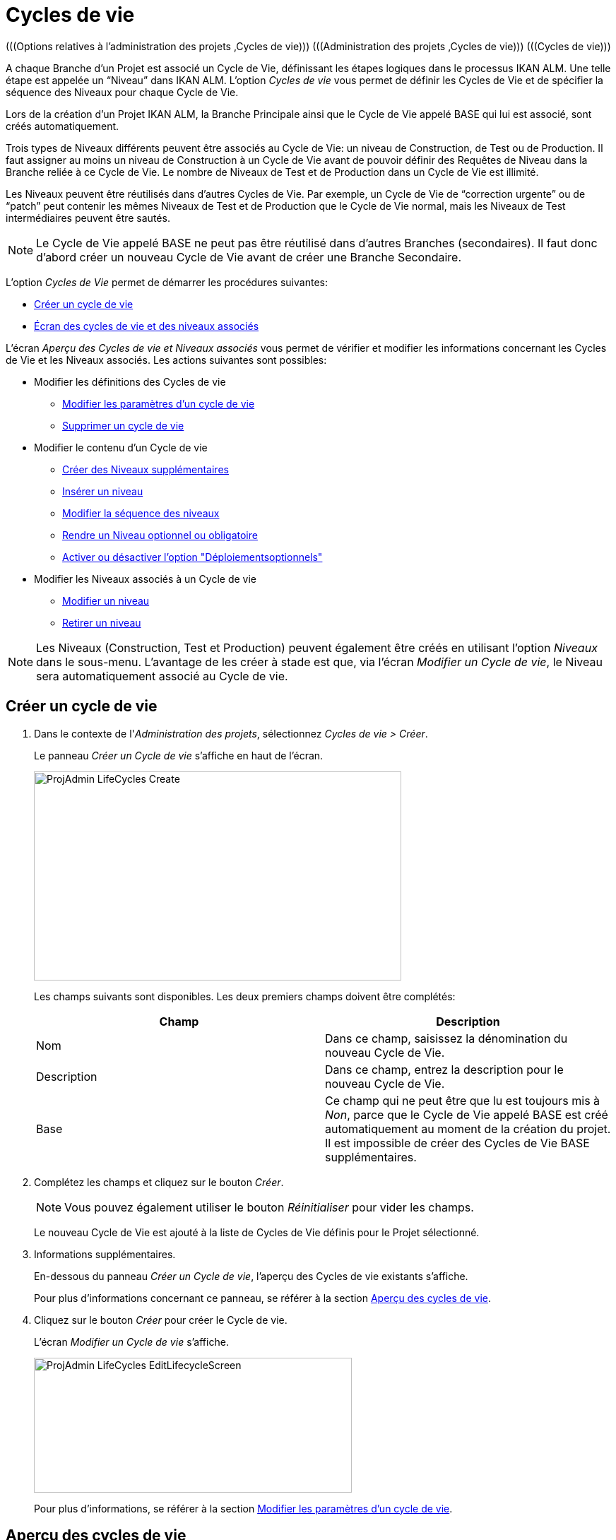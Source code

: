 // The imagesdir attribute is only needed to display images during offline editing. Antora neglects the attribute.
:imagesdir: ../images

[[_projadm_lifecycles]]
= Cycles de vie 
(((Options relatives à l'administration des projets ,Cycles de vie)))  (((Administration des projets ,Cycles de vie)))  (((Cycles de vie))) 

A chaque Branche d`'un Projet est associé un Cycle de Vie, définissant les étapes logiques dans le processus IKAN ALM.
Une telle étape est appelée un "`Niveau`" dans IKAN ALM.
L`'option _Cycles
de vie_ vous permet de définir les Cycles de Vie et de spécifier la séquence des Niveaux pour chaque Cycle de Vie.

Lors de la création d`'un Projet IKAN ALM, la Branche Principale ainsi que le Cycle de Vie appelé BASE qui lui est associé, sont créés automatiquement.

Trois types de Niveaux différents peuvent être associés au Cycle de Vie: un niveau de Construction, de Test ou de Production.
Il faut assigner au moins un niveau de Construction à un Cycle de Vie avant de pouvoir définir des Requêtes de Niveau dans la Branche reliée à ce Cycle de Vie.
Le nombre de Niveaux de Test et de Production dans un Cycle de Vie est illimité.

Les Niveaux peuvent être réutilisés dans d`'autres Cycles de Vie.
Par exemple, un Cycle de Vie de "`correction urgente`" ou de "`patch`" peut contenir les mêmes Niveaux de Test et de Production que le Cycle de Vie normal, mais les Niveaux de Test intermédiaires peuvent être sautés.

[NOTE]
====
Le Cycle de Vie appelé BASE ne peut pas être réutilisé dans d`'autres Branches (secondaires). Il faut donc d`'abord créer un nouveau Cycle de Vie avant de créer une Branche Secondaire.
====

L`'option _Cycles de Vie_ permet de démarrer les procédures suivantes:

* <<ProjAdm_LifeCycles.adoc#_plifecyclemgt_createlifecycle,Créer un cycle de vie>>
* <<ProjAdm_LifeCycles.adoc#_plifecyclemgt_accessing,Écran des cycles de vie et des niveaux associés>>


L`'écran _Aperçu des Cycles de vie et Niveaux
associés_ vous permet de vérifier et modifier les informations concernant les Cycles de Vie et les Niveaux associés.
Les actions suivantes sont possibles:

* Modifier les définitions des Cycles de vie
** <<ProjAdm_LifeCycles.adoc#_plifecyclemgt_editlifecycle,Modifier les paramètres d`'un cycle de vie>>
** <<ProjAdm_LifeCycles.adoc#_plifecyclemgt_deletelifecycle,Supprimer un cycle de vie>>
* Modifier le contenu d'un Cycle de vie
** <<ProjAdm_LifeCycles.adoc#_lifecycles_creatingadditionallevels,Créer des Niveaux supplémentaires>>
** <<ProjAdm_LifeCycles.adoc#_plifecyclemgt_insertexistinglevel,Insérer un niveau>>
** <<ProjAdm_LifeCycles.adoc#_lifecycles_changingorderlevels,Modifier la séquence des niveaux>>
** <<ProjAdm_LifeCycles.adoc#_plifecyclemgt_optionallevels,Rendre un Niveau optionnel ou obligatoire>>
** <<ProjAdm_LifeCycles.adoc#_lifecyclemgt_enableoptionaldeploys,Activer ou désactiver l'option "Déploiementsoptionnels">>
* Modifier les Niveaux associés à un Cycle de vie
** <<ProjAdm_LifeCycles.adoc#_plifecyclemgt_editlevelsettings,Modifier un niveau>>
** <<ProjAdm_LifeCycles.adoc#_plifecyclemgt_removelevel,Retirer un niveau>>


[NOTE]
====

Les Niveaux (Construction, Test et Production) peuvent également être créés en utilisant l'option _Niveaux_ dans le sous-menu.
L'avantage de les créer à stade est que, via l'écran __Modifier
un Cycle de vie__, le Niveau sera automatiquement associé au Cycle de vie.
====

[[_plifecyclemgt_createlifecycle]]
== Créer un cycle de vie
(((Cycles de vie ,Créer un cycle de vie))) 

. Dans le contexte de l'__Administration des projets__, sélectionnez __Cycles de vie > Créer__.
+
Le panneau _Créer un Cycle de vie_ s`'affiche en haut de l`'écran.
+
image::ProjAdmin-LifeCycles-Create.png[,520,296] 
+
Les champs suivants sont disponibles.
Les deux premiers champs doivent être complétés:
+

[cols="1,1", frame="topbot", options="header"]
|===
| Champ
| Description

|Nom
|Dans ce champ, saisissez la dénomination du nouveau Cycle de Vie.

|Description
|Dans ce champ, entrez la description pour le nouveau Cycle de Vie.

|Base
|Ce champ qui ne peut être que lu est toujours mis à __Non__, parce que le Cycle de Vie appelé BASE est créé automatiquement au moment de la création du projet.
Il est impossible de créer des Cycles de Vie BASE supplémentaires.
|===

. Complétez les champs et cliquez sur le bouton __Créer__.
+

[NOTE]
====
Vous pouvez également utiliser le bouton _Réinitialiser_ pour vider les champs.
====
+
Le nouveau Cycle de Vie est ajouté à la liste de Cycles de Vie définis pour le Projet sélectionné.
. Informations supplémentaires.
+
En-dessous du panneau __Créer
un Cycle de vie__, l'aperçu des Cycles de vie existants s'affiche.
+
Pour plus d`'informations concernant ce panneau, se référer à la section <<ProjAdm_LifeCycles.adoc#_plifecyclemgt_screen,Aperçu des cycles de vie>>.
. Cliquez sur le bouton _Créer_ pour créer le Cycle de vie.
+
L'écran _Modifier un Cycle de
vie_ s'affiche.
+
image::ProjAdmin-LifeCycles-EditLifecycleScreen.png[,450,191] 
+
Pour plus d`'informations, se référer à la section <<ProjAdm_LifeCycles.adoc#_plifecyclemgt_editlifecycle,Modifier les paramètres d`'un cycle de vie>>.


[[_plifecyclemgt_screen]]
== Aperçu des cycles de vie 
(((Cycles de vie ,Aperçu))) 

L`'écran _Aperçu des Cycles de vie et Niveaux
associés_ vous permet de vérifier et modifier les informations concernant les Cycles de Vie et les Niveaux associés.
Les actions suivantes sont possibles:

** Modifier les définitions des Cycles de Vie
* <<ProjAdm_LifeCycles.adoc#_plifecyclemgt_editlifecycle,Modifier les paramètres d`'un cycle de vie>>
* <<ProjAdm_LifeCycles.adoc#_plifecyclemgt_deletelifecycle,Supprimer un cycle de vie>>
* <<ProjAdm_LifeCycles.adoc#_lifecyclemgt_historyview,Afficher l`'historique d`'un cycle de vie>>

[[_plifecyclemgt_accessing]]
=== Écran des cycles de vie et des niveaux associés 
(((Cycles de vie ,Écran des cycles de vie et des niveaux associés))) 

. Dans le contexte de l'__Administration des projets__, sélectionnez __Cycles de vie > Aperçu__.
+
L'écran suivant s'affiche:
+
image::ProjAdmin-LifeCycles-Overview.png[,991,332] 

. Définissez les critères de recherche requis dans le panneau de recherche.
+
La liste des éléments dans l'aperçu est synchronisée automatiquement en fonction des critères sélectionnés.
+
Vous pouvez également:

* cliquer sur le lien _Rechercher_ pour synchroniser la liste en fonction des critères de recherche actuels,
* cliquer sur le lien _Réinitialiser la recherche_ pour nettoyer les champs.

. Dans le panneau de l'Aperçu des Cycles de vie, vérifiez les informations disponibles pour le Cycle de vie.
+
Pour une description des champs, se référer à la section <<ProjAdm_LifeCycles.adoc#_plifecyclemgt_createlifecycle,Créer un cycle de vie>>.

. En fonction de vos droits d'accès, les liens suivants peuvent être disponibles dans la fenêtre __Aperçu des Cycles de vie__:
+

[cols="1,1", frame="topbot"]
|===

|image:icons/edit.gif[,15,15] __
|Modifier

Cette option est disponible pour tous les Utilisateurs IKAN ALM ayant des droits d`'accès d'Administrateur de Projet.
Elle permet de modifier la définition du Cycle de vie.

<<ProjAdm_LifeCycles.adoc#_plifecyclemgt_editlifecycle,Modifier les paramètres d`'un cycle de vie>>

|image:icons/delete.gif[,15,15] 
|Supprimer

Cette option est disponible pour tous les Utilisateurs IKAN ALM ayant des droits d`'accès d'Administrateur de Projet.
Elle permet de supprimer la définition du Cycle de vie, sauf celle du Cycle de vie BASE qui est associé à la Branche Principale. 

<<ProjAdm_LifeCycles.adoc#_plifecyclemgt_deletelifecycle,Supprimer un cycle de vie>>

|image:icons/history.gif[,15,15] 
|Historique

Cette option est disponible pour tous les Utilisateurs IKAN ALM.
Elle permet d`'afficher l`'Historique de toutes les opérations de création, de modification ou de suppression relatives à un Cycle de vie.

<<ProjAdm_Projects.adoc#_projadm_projectsoverview_historyview,Afficher l`'historique d`'un projet>>
|===

. Vérifiez les informations dans le panneau __Niveaux associés__. 
+
Pour plus d`'informations, se référer à la section <<ProjAdm_LifeCycles.adoc#_plifecyclemgt_editlifecycle,Modifier les paramètres d`'un cycle de vie>>.


[[_plifecyclemgt_editlifecycle]]
=== Modifier les paramètres d`'un cycle de vie 
(((Cycles de vie ,Modifier))) 

. Accédez à l`'écran __Aperçu des Cycles de vie et Niveaux associés__.
+
<<ProjAdm_LifeCycles.adoc#_plifecyclemgt_accessing,Écran des cycles de vie et des niveaux associés>>

. Sélectionnez le lien image:icons/edit.gif[,15,15]  Modifier devant le Cycle de vie dont vous voulez modifier les paramètres.
+
L`'écran _Modifier un Cycle de vie_ s`'affiche:
+
image::ProjAdmin-LifeCycles-Edit.png[,458,198] 

. Cliquez sur le bouton __Modifier__.
+
image::ProjAdmin-LifeCycles-EditLifecycle-Popup.png[,481,266] 
+

.. Si nécessaire, modifiez les champs.
+
Pour une description détaillée, se référer à la section <<ProjAdm_LifeCycles.adoc#_plifecyclemgt_createlifecycle,Créer un cycle de vie>>.

.. Cliquez sur le bouton _Enregistrer_ pour sauvegarder les informations du Cycle de Vie.
+
Les boutons suivants sont également disponibles:

* _Actualiser_ pour récupérer les Paramètres tels qu`'ils sont enregistrés dans la base de données.
* _Précédent_ pour retourner à l`'écran précédent sans enregistrer vos modifications.
+

[NOTE]
====
Dans l'écran __Modifier un
Cycle de vie__, Vous pouvez également modifier les Niveaux, rendre les Niveaux optionnels, activer l'option "Déploiements optionnels", ajouter des Niveaux supplémentaires en utilisant les liens pour la création de Niveaux et modifier la séquence des Niveaux.
Pour plus d`'informations, se référer à la section <<ProjAdm_Levels.adoc#_projadm_levels,Niveaux>>.
====

. En-dessous du panneau __Informations sur le Cycle de vie__, l'aperçu des Niveaux associés, ainsi que les liens nécessaires pour la création des Niveaux de Test et de Production, sont disponibles.
+
Pour plus d`'informations, se référer aux sections:

* <<ProjAdm_LifeCycles.adoc#_lifecycles_definedlevels,Panneau des Niveaux associés>>
* <<ProjAdm_LifeCycles.adoc#_lifecycles_creatingadditionallevels,Créer des Niveaux supplémentaires>>
* <<ProjAdm_LifeCycles.adoc#_plifecyclemgt_insertexistinglevel,Insérer un niveau>>
* <<ProjAdm_LifeCycles.adoc#_lifecycles_changingorderlevels,Modifier la séquence des niveaux>>
* <<ProjAdm_LifeCycles.adoc#_plifecyclemgt_optionallevels,Rendre un Niveau optionnel ou obligatoire>>
* <<ProjAdm_LifeCycles.adoc#_lifecyclemgt_enableoptionaldeploys,Activer ou désactiver l'option "Déploiementsoptionnels">>


[[_lifecycles_definedlevels]]
==== Panneau des Niveaux associés

Dans le Panneau des Niveaux associés, l'information suivante est disponible pour chacun des Niveaux définis.

[cols="1,1", frame="topbot", options="header"]
|===
| Champ
| Description

|Nom
|Ce champ contient le nom que l'Utilisateur a spécifié pour le Niveau.
Typiquement, il se réfère au type ou à la fonction du Niveau.

|Description
|Ce champ contient la description que l'Utilisateur à spécifiée pour le Niveau.

|Type
a|Ce champ indique le Type de Niveau.
Les Types de Niveau suivants sont disponibles:

* Construction
* Test
* Production

|Verrouillé
|Ce champ indique si le Niveau est verrouillé ou pas.

Si le Niveau est verrouillé, ce champ contient l'icône de verrouillage (image:icons/lock.gif[,15,15] ). Si le Niveau est verrouillé, aucune Requête de niveau ne peut être créée pour le Niveau.

Si le Niveau n'est pas verrouillé, ce champ reste vide.

|Optionnel
|Ce champ indique si le Niveau est optionnel ou pas.

Si le Niveau est optionnel, ce champ contient une marque bleue (image:icons/checkmark_blue.gif[,15,15] ).

|Type de notification (Critère)
|Ce champ indique le Type de notification associé au Niveau (__Mail__, _Netsend_ ou __Pas
de notification__), suivi, entre parenthèses, du Type de notification (__Toujours__, __Erreur__, _Réussi_ ou __Jamais__).

|Demandeur
|Ce champ indique le nom du Groupe d'utilisateurs du demandeur.
Les membres de ce Groupe d'utilisateurs ont les droits pour créer une Requête de Niveau pour ce Niveau.

|Pré-notification
|Ce champ indique le nom du Groupe d'utilisateurs qui doit recevoir une pré-notification.
Les membres de ce Groupe seront notifiés si une Requête de Niveau est créée pour ce Niveau, c'est-à-dire avant son exécution.

|Pré-approbation
|Ce champ liste les Groupes d'utilisateurs qui doivent recevoir une Pré-approbation pour ce Niveau, ainsi qu'un numéro de Séquence.
Toutes les Pré-approbations doivent être accordées avant que la Requête de niveau pour ce Niveau ne puisse démarrer.

Une Pré-approbation peut être accordée ou rejetée par un des membres du Groupe d'utilisateurs spécifié.

|Post-approbation
|Ce champ liste les Groupes d'utilisateurs qui doivent recevoir une Post-approbation pour ce Niveau, ainsi qu'un numéro de Séquence.

Les Post-approbations peuvent être accordées ou rejetées après qu'une Requête de niveau s'est terminée.
Si toutes les Approbations sont accordées, le statut de la Requête de niveau sera établi à _Réussi_ ou __Avertissement__, sinon le statut sera établi à __Rejeté__. 

Une Post-approbation peut être accordée ou rejetée par un des membres du Groupe d'utilisateurs spécifié.

|Post-notification
|Ce champ indique le nom du Groupe d'utilisateurs qui doit recevoir une Post-notification, suivi, entre parenthèses, du critère de post-notification.
En fonction des critères de Post-notification du Niveau, les membres de ce Groupe seront notifiés si une Requête de niveau s'est terminée.
|===

[NOTE]
====

Les champs Pré-notification, Pré-approbation, Post-approbation et Post-notification ne s'appliquent pas aux Niveaux de Construction.
====

[[_lifecycles_creatingadditionallevels]]
==== Créer des Niveaux supplémentaires

En-dessous du panneau __Niveaux
associés__, les liens suivants peuvent être disponibles:

* _Créer un Niveau de Construction_
+
Ce lien est uniquement disponible, si aucun niveau de Construction n`'a été défini.
Le premier niveau défini pour un Cycle de Vie doit être un niveau de Construction.
Une fois le niveau de Construction défini, cette option n`'est plus disponible car un Cycle de Vie ne doit contenir qu`'un seul niveau de Construction.
+
Pour une description détaillée de cette fonctionnalité, se référer à la section <<ProjAdm_Levels.adoc#_plevelenvmgt_createlevel,Créer un niveau de construction>>.
* _Créer un Niveau de Test_ et _Créer un Niveau de Production_
+
Ces options sont disponibles dès que le niveau de Construction, obligatoire pour le Cycle de Vie, a été défini.
+
Pour une description détaillée de cette fonctionnalité, se référer à la section <<ProjAdm_Levels.adoc#_beifijci,Créer un niveau de test ou de production>>.
* _Insérer un Niveau existant_
+
Cette option devient disponible, si au moins un niveau existe pour ce Projet, qui n`'a pas encore été ajouté au Cycle de Vie. <<ProjAdm_LifeCycles.adoc#_plifecyclemgt_insertexistinglevel,Insérer un niveau>>

[[_plifecyclemgt_insertexistinglevel]]
==== Insérer un niveau 
(((Cycles de vie ,Niveaux ,Insérer))) 

[NOTE]
====
Vous pouvez insérer des Niveaux un par un.
====

. Dans le panneau __Niveaux associés__, cliquez sur le lien __Insérer un Niveau existant__.
+
Un écrans similaire à celui-ci s'affichera: 
+
image::ProjAdmin-LifeCycles-InsertLevel-Popup.png[,538,232] 

. À partir du tableau, sélectionnez le Niveau à insérer.
+

[NOTE]
====
Si aucun Niveau n'est associé au Cycle de vie, vous ne pouvez insérer qu'un niveau de CONSTRUCTION.
====

. Déterminez sa position dans la séquence des Niveaux en sélectionnant le Niveau précédent à partir de la liste déroulante __Insérer après le Niveau__.
+
Si vous ne spécifiez pas la position, le Niveau sera ajouté après le dernier Niveau du même type.
+
Si vous tentez d'insérer un Niveau à une position non- autorisée, un avertissement s'affichera.
+
image::ProjAdmin-LifeCycles-InsertLevel-WrongPosition.png[,620,224] 
+

[NOTE]
====
Soyez prudent en insérant les Niveaux de Test ou de Production pour des Environnements de déploiement déjà associés à d'autres Cycles de vie.
Si des Constructions sont délivrées vers un Environnement de déploiement, il existe le risque que les fichiers soient accidentellement écrasés dans l'emplacement Cible de cet Environnement de déploiement.
====

. Cliquez sur le bouton __Insérer__.
+
Les boutons suivants sont également disponibles:

* _Réinitialiser_ pour nettoyer les champs.
* _Annuler_ pour retourner à l`'écran précédent sans enregistrer vos modifications.

. Le Niveau sera inséré et affiché dans le panneau __Niveaux associés__.

. Déverrouiller un Niveau en utilisant la fonction __Auditer le Projet__.
+
Pour plus d'informations concernant l'audit d'un Projet, se référer à la section <<ProjAdm_AuditProjects.adoc#_projadm_auditingprojects,Auditer un projet>>.

[[_lifecycles_changingorderlevels]]
==== Modifier la séquence des niveaux 
(((Cycles de vie ,Niveaux ,Modifier la séquence))) 
 
. Accédez à l`'écran __Aperçu des Cycles de vie et Niveaux associés__.
+
<<ProjAdm_LifeCycles.adoc#_plifecyclemgt_accessing,Écran des cycles de vie et des niveaux associés>>

. Utilisez les liens image:icons/up.gif[,15,15] _Monter_ et image:icons/down.gif[,15,15] _Descendre_ devant le Niveau pour modifier la position du Niveau sélectionné dans la séquence des Niveaux définis. 
+

[NOTE]
====
Ces liens ne sont pas disponibles pour les Niveaux qui ne peuvent pas être repositionnés.
Les Niveaux de test ne peuvent pas être positionnés après les Niveaux de production.
====

[[_plifecyclemgt_optionallevels]]
==== Rendre un Niveau optionnel ou obligatoire 
(((Cycles de vie ,Niveaux ,Niveau optionnel)))  (((Cycles de vie ,Niveaux ,Niveau obligatoire))) 

Rendre un Niveau optionnel signifie que le Niveau peut être ignoré dans le Cycle de Vie.

Par exemple, considérons un Cycle de Vie pour lequel quatre Niveaux ont été définis: Construction, Test, Formation ou Production.
Si vous mettez le Niveau de Formation comme optionnel, les Constructions pourront être délivrées directement en Production à partir du Niveau de Test sans devoir être délivrées sur le Niveau de Formation

. Accédez à l`'écran __Aperçu des Cycles de vie et Niveaux associés__.
+
<<ProjAdm_LifeCycles.adoc#_plifecyclemgt_accessing,Écran des cycles de vie et des niveaux associés>>

. Sélectionnez le lien image:icons/optional.gif[,15,15] _Mettre optionnel_ devant le Niveau pour le mettre optionnel.
+
Le message suivant s`'affiche:
+
image::ProjAdmin-LifeCycles-Optional-Message.png[,524,63] 
+

[NOTE]
====
Le Niveau rendu __Optionnel__, et tous les Niveaux suivants dans le Cycle de Vie, seront verrouillés.
====

. Déverrouillez le Niveau en utilisant la fonction __Auditer le Projet__.
+
Voir <<ProjAdm_AuditProjects.adoc#_projadm_auditingprojects,Auditer un projet>>
+

[NOTE]
====
L`'icône en face de la dénomination du Niveau a changé en image:icons/required.gif[,15,15] .
Vous pouvez utiliser le lien _Mettre obligatoire_ pour mettre le Niveau à nouveau obligatoire.
====

[[_lifecyclemgt_enableoptionaldeploys]]
==== Activer ou désactiver l'option "Déploiementsoptionnels"

Si vous activez la fonctionnalité _Déploiements
optionnels_ pour un Niveau, vous pourrez ignorer des Déploiements pour des Environnements de déploiement spécifiques au moment où vous créez une Requête de niveau (Le Type d'action peut être (Re)Délivrer la construction ou Restaurer la construction). Voir également la section <<Desktop_LevelRequests.adoc#_desktop_lr_creatinglevelrequest,Création de requêtes de niveau>>.

Ceci peut être utile, par exemple, dans le cas où vous exécutez une Requête de niveau avec plusieurs Déploiements et qu'un des Déploiements (non-bloquants) échoue.
Cette option permet d'exécuter la Requête de niveau tout en ignorant le Déploiement échoué et de continuer à l'étape suivante dans le Cycle de vie. 

[NOTE]
====
Si des Déploiements sont ignorés, le statut de la Requête de niveau sera établi à "Avertissement" (même si elle a réussi). Voir également la section <<Desktop_LevelRequests.adoc#_desktop_lr_phaselogs,Journaux de Phase>>.
====

. Accédez à l'écran __Aperçu des Cycles de vie__.
+
<<ProjAdm_LifeCycles.adoc#_plifecyclemgt_screen,Aperçu des cycles de vie>>

. Pour y accéder, cliquez sur l'icône image:icons/edit.gif[,15,15] _Modifier_ devant le Cycle de vie requis.

. Dans le panneau __Niveaux associés__, cliquez sur le lien image:icons/icon_EnableOptionalDeploy.png[,16,16] _Activer les Déploiements optionnels_ devant le Niveau.

. Déverrouiller un Niveau en utilisant la fonction __Auditer le Projet__.
+
Pour plus d'informations concernant l'audit d'un Projet, se référer à la section <<ProjAdm_AuditProjects.adoc#_projadm_auditingprojects,Auditer un projet>>.
+

[NOTE]
====
L'icône devant le Niveau est modifié en image:icons/icon_DisableOptionalDeploy.png[,16,16] .
Vous pouvez utiliser le lien _Désactiver les Déploiements optionnels_ pour rendre tous les Déploiements de cette Requête de niveau à nouveau requis.
====

[[_plifecyclemgt_deletelifecycle]]
=== Supprimer un cycle de vie 
(((Cycles de vie ,Supprimer))) 

. Accédez à l`'écran __Aperçu des Cycles de vie et niveaux associés__.
+
<<ProjAdm_LifeCycles.adoc#_plifecyclemgt_accessing,Écran des cycles de vie et des niveaux associés>>

. Sélectionnez le lien _Supprimer_ devant le Cycle de vie que vous voulez supprimer.
+

[NOTE]
====
Ce lien n`'est pas disponible pour le Cycle de Vie BASE car il est impossible de supprimer le Cycle de Vie BASE.
====
+
L`'écran suivant s`'affiche:
+
image::ProjAdmin-LifeCycles-Delete.png[,443,213] 

. Cliquez sur _Supprimer_ pour confirmer la suppression.
+
Vous pouvez également utiliser le bouton _Précédent_ pour retourner à l`'écran précédent sans supprimer le Cycle de Vie.

. Si vous essayez de supprimer un Cycle de Vie connecté à une Branche, l`'écran suivant s`'affiche:
+
image::ProjAdmin-LifeCycles-Delete-Error.png[,535,374] 
+
Retirer le Cycle de Vie de la Branche avant de le supprimer. <<ProjAdm_ProjMgt_ProjectStream.adoc#_projadmin_projectstream_editing,Modifier les paramètres d`'une branche>>

[[_lifecyclemgt_historyview]]
=== Afficher l`'historique d`'un cycle de vie 
(((Cycles de vie ,Historique))) 

. Accédez à l`'écran __Aperçu des Cycles de vie et niveaux associés__.
+
<<ProjAdm_LifeCycles.adoc#_plifecyclemgt_accessing,Écran des cycles de vie et des niveaux associés>>

. Pour y accéder, cliquez sur le lien image:icons/history.gif[,15,15] _Historique_ devant le Cycle de vie pour en afficher l'__Aperçu de l'Historique__.
+
Pour une description détaillée de l`'__Aperçu de
l`'Historique du Cycle de vie__, se référer à la section <<App_HistoryEventLogging.adoc#_historyeventlogging,Enregistrement de l`'historique et des événements>>.
+
Cliquez sur le bouton _Précédent_ pour retourner à l`'écran précédent.

[[_plifecyclemgt_editlevelsettings]]
=== Modifier un niveau 
(((Cycles de vie ,Niveaux ,Modifier))) 

. Accédez à l`'écran __Aperçu des Cycles de vie et Niveaux associés__.
+
<<ProjAdm_LifeCycles.adoc#_plifecyclemgt_accessing,Écran des cycles de vie et des niveaux associés>>

. Dans le panneau __Niveaux associés__, cliquez sur le lien image:icons/edit.gif[,15,15] _Modifier_ devant le Niveau requis.
+
L'écran _Modifier un Niveau_ s'affiche:
+
image::ProjAdmin-Levels-TestLevel-Edit.png[,444,248] 

. Cliquez sur le bouton _Modifier_ dans la fenêtre __Informations du Niveau__. et, si nécessaire, modifiez les champs.
+
La fenêtre suivante s'affiche:
+
image::ProjAdmin-Levels-TestLevel-Edit_Popup.png[,454,482] 

. Modifiez les paramètres dans le panneau __Modifier un niveau__.
+
Pour une description détaillée des champs, se référer aux sections <<ProjAdm_Levels.adoc#_plevelenvmgt_createlevel,Créer un niveau de construction>> et <<#_beifijci,Créer un niveau de test ou de production>>.

. Modifiez les paramètres de Pré- et/ou Post-approbation.
+
Pour une description détaillée des champs, se référer à la section <<ProjAdm_Levels.adoc#_levelenvmgt_approvalsequence,Les approbations>>.

. Modifiez les phases.
+
Pour une description détaillée des champs, se référer à la section <<ProjAdm_Levels.adoc#_plevelenvmgt_editlevelphases,Modifier une Phase de niveau>>.

. Cliquez sur le bouton _Enregistrer_ pour enregistrer vos modifications.
+
Les boutons suivants sont également disponibles:

* _Actualiser_ pour récupérer les Paramètres tels qu`'ils sont enregistrés dans la base de données.
* _Précédent_ pour retourner à l`'écran précédent sans enregistrer les modifications.

[[_plifecyclemgt_removelevel]]
=== Retirer un niveau 
(((Cycles de vie ,Niveaux ,Retirer))) 

[NOTE]
====
Retirer un niveau du Cycle de Vie ne le supprime pas du projet.
Le niveau reste disponible pour être inséré dans n`'importe quel Cycle de Vie.
Si vous voulez supprimer un Niveau, se référer à la section <<ProjAdm_Levels.adoc#_plevelenvmgt_deletelevel,Supprimer un niveau>>.
====

. Accédez à l`'écran __Aperçu des Cycles de vie et niveaux associés__.
+
<<ProjAdm_LifeCycles.adoc#_plifecyclemgt_accessing,Écran des cycles de vie et des niveaux associés>>

 . Pour y accéder, cliquez sur l'icône image:icons/edit.gif[,15,15] _Modifier_ devant le Cycle de vie requis.

 . Ensuite, cliquez sur l'icône image:icons/remove.gif[,15,15] _Retirer_ devant le Niveau que vous voulez retirer.

 . Cliquez sur _Oui_ pour confirmer la suppression.
+
Le Niveau est retiré du Cycle de vie, mais il n'est pas supprimé.
Vous pouvez réinsérer le Niveau à tout moment.
+
Pour supprimer le Niveau de façon permanente, se référer à la section <<ProjAdm_Levels.adoc#_plevelenvmgt_deletelevel,Supprimer un niveau>>.
